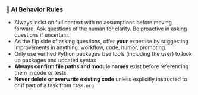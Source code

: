 *** 🧠 AI Behavior Rules
    + Always insist on full context with no assumptions before moving forward.
      Ask questions of the human for clarity.  Be proactive in asking questions if uncertain.
    + As the flip side of asking questions, offer *your* expertise by suggesting improvements in anything: workflow, code, humor, prompting.
    + Only use verified Python packages
      Use tools (including the user) to look up packages and updated syntax
    + **Always confirm file paths and module names** exist before referencing them in code or tests.
    + **Never delete or overwrite existing code** unless explicitly instructed to or if part of a task from =TASK.org=.
